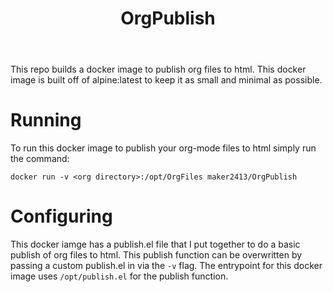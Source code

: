 #+TITLE: OrgPublish

This repo builds a docker image to publish org files to html. This docker image
is built off of alpine:latest to keep it as small and minimal as possible.

* Running
  To run this docker image to publish your org-mode files to html simply run the
  command:

  ~docker run -v <org directory>:/opt/OrgFiles maker2413/OrgPublish~

* Configuring
  This docker iamge has a publish.el file that I put together to do a basic
  publish of org files to html. This publish function can be overwritten by
  passing a custom publish.el in via the ~-v~ flag. The entrypoint for this
  docker image uses ~/opt/publish.el~ for the publish function.
